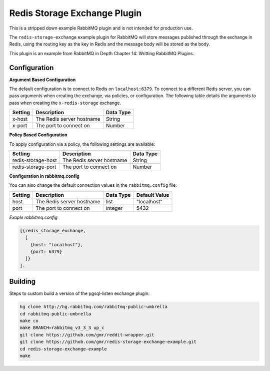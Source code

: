 Redis Storage Exchange Plugin
======================================
This is a stripped down example RabbitMQ plugin and is not intended for production use.

The ``redis-storage-exchange`` example plugin for RabbitMQ will store messages published
through the exchange in Redis, using the routing key as the key in Redis and the message
body will be stored as the body.

This plugin is an example from RabbitMQ in Depth Chapter 14: Writting RabbitMQ Plugins.

Configuration
-------------

**Argument Based Configuration**

The default configuration is to connect to Redis on ``localhost:6379``. To connect
to a different Redis server, you can pass arguments when creating the exchange,
via policies, or configuration. The following table details the arguments to
pass when creating the ``x-redis-storage`` exchange.

+--------------+--------------------------------------+-----------+
| Setting      | Description                          | Data Type |
+==============+======================================+===========+
| x-host       | The Redis server hostname            | String    |
+--------------+--------------------------------------+-----------+
| x-port       | The port to connect on               | Number    |
+--------------+--------------------------------------+-----------+


**Policy Based Configuration**

To apply configuration via a policy, the following settings are available:

+-------------------------+--------------------------------------+-----------+
| Setting                 | Description                          | Data Type |
+=========================+======================================+===========+
| redis-storage-host      | The Redis server hostname            | String    |
+-------------------------+--------------------------------------+-----------+
| redis-storage-port      | The port to connect on               | Number    |
+-------------------------+--------------------------------------+-----------+


**Configuration in rabbitmq.config**

You can also change the default connection values in the ``rabbitmq.config`` file:

+--------------+---------------------------------+-----------+---------------+
| Setting      | Description                     | Data Type | Default Value |
+==============+=================================+===========+===============+
| host         | The Redis server hostname       | list      | "localhost"   |
+--------------+---------------------------------+-----------+---------------+
| port         | The port to connect on          | integer   | 5432          |
+--------------+---------------------------------+-----------+---------------+

*Exaple rabbitmq.config*

..  code-block:: erlang

    [{redis_storage_exchange,
      [
        {host: "localhost"},
        {port: 6379}
      ]}
    ].

Building
--------
Steps to custom build a version of the pgsql-listen exchange plugin:

.. code-block:: bash

    hg clone http://hg.rabbitmq.com/rabbitmq-public-umbrella
    cd rabbitmq-public-umbrella
    make co
    make BRANCH=rabbitmq_v3_3_3 up_c
    git clone https://github.com/gmr/reddit-wrapper.git
    git clone https://github.com/gmr/redis-storage-exchange-example.git
    cd redis-storage-exchange-example
    make
